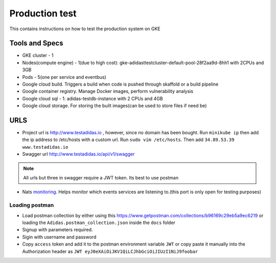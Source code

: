 =================
Production test
=================

This contains instructions on how to test the production system on GKE

Tools and Specs
----------------
* GKE cluster - 1
* Nodes(compute engine) - 1(due to high cost): gke-adidasttestcluster-default-pool-28f2aa9d-8hh1 with 2CPUs and 3GB
* Pods - 5(one per service and eventbus)
* Google cloud build. Triggers a build when code is pushed through skaffold or a build pipeline
* Google container registry. Manage Docker images, perform vulnerability analysis
* Google cloud sql - 1: adidas-testdb-instance with 2 CPUs and 4GB
* Google cloud storage. For storing the built images(can be used to store files if need be)

URLS
-------

* Project url is http://www.testadidas.io , however, since no domain has been bought. Run ``minikube ip`` then add the ip address to /etc/hosts with a custom url. Run ``sudo vim /etc/hosts``. Then add ``34.89.53.39 www.testadidas.io``
* Swagger url http://www.testadidas.io/api/v1/swagger

.. note:: All urls but three in swagger require a JWT token. Its best to use postman

* Nats monitoring_. Helps monitor which events services are listening to.(this port is only open for testing purposes)

.. _monitoring: http://34.71.211.38:8222/streaming/clientsz?offset=0&subs=1

Loading postman
~~~~~~~~~~~~~~~~

* Load postman collection by either using this https://www.getpostman.com/collections/b96169c29eb5a9ec6219 or loading the ``Adidas.postman_collection.json`` inside the ``docs`` folder
* Signup with parameters required.
* Sigin with username and password
* Copy ``access`` token and add it to the postman environment variable ``JWT`` or copy paste it manually into the Authorization header as ``JWT eyJ0eXAiOiJKV1QiLCJhbGciOiJIUzI1NiJ9foobar``